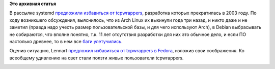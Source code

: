 .. title: Будущее tcpwrappers
.. slug: Будущее-tcpwrappers
.. date: 2014-03-21 14:37:28
.. tags:
.. category:
.. link:
.. description:
.. type: text
.. author: Peter Lemenkov

**Это архивная статья**


В рассылке systemd `предложили избавиться от
tcpwrappers <https://thread.gmane.org/gmane.comp.sysutils.systemd.devel/17884>`__,
разработка которых прекратилась в 2003 году. По ходу возникшего
обсуждения, выяснилось, что из Arch Linux их выкинули года три назад, и
никто даже и не заметил (правда надо учесть размер пользовательской
базы, и для чего используют Arch), в Debian выбрасывать не собираются,
что вполне понятно, т.к. 11 лет отсутствия разработки для них это
обычное дело, и если ПО настолько древнее, то в нем все `баги
улетучились <https://ru.wikipedia.org/wiki/Виноделие#.D0.A5.D1.80.D0.B0.D0.BD.D0.B5.D0.BD.D0.B8.D0.B5_.D0.B8_.D0.B2.D1.8B.D0.B4.D0.B5.D1.80.D0.B6.D0.BA.D0.B0>`__.

Оценив ситуацию, Lennart `предложил избавиться от tcpwrappers в
Fedora <https://thread.gmane.org/gmane.linux.redhat.fedora.devel/193871>`__,
изложив свои соображения. Ко всеобщему удивлению на свет стали ползти
живые пользователи tcpwrappers.

|image0|

.. |image0| image:: https://gs1.wac.edgecastcdn.net/8019B6/data.tumblr.com/V3plvX2eRhozkyafZMCNESUZo1_500.jpg
   :target: http://onefootinthegrave.tumblr.com/post/65840112/mudwerks-mabelmoments-kapi-zombie-cows-want
